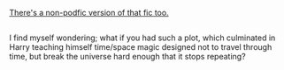 :PROPERTIES:
:Author: Avaday_Daydream
:Score: 4
:DateUnix: 1486118807.0
:DateShort: 2017-Feb-03
:END:

[[http://archiveofourown.org/works/1113651][There's a non-podfic version of that fic too.]]

** 
   :PROPERTIES:
   :CUSTOM_ID: section
   :END:
I find myself wondering; what if you had such a plot, which culminated in Harry teaching himself time/space magic designed not to travel through time, but break the universe hard enough that it stops repeating?